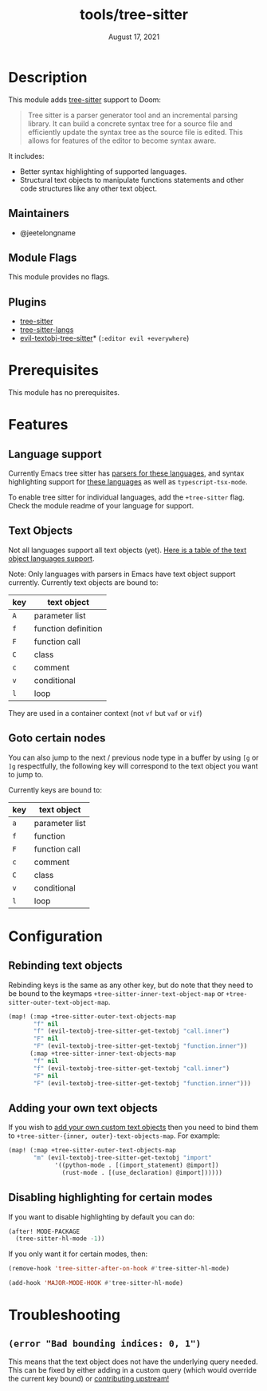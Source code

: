 #+TITLE:   tools/tree-sitter
#+DATE:    August 17, 2021
#+SINCE:   3.0.0
#+STARTUP: inlineimages nofold

* Table of Contents :TOC_3:noexport:
- [[#description][Description]]
  - [[#maintainers][Maintainers]]
  - [[#module-flags][Module Flags]]
  - [[#plugins][Plugins]]
- [[#prerequisites][Prerequisites]]
- [[#features][Features]]
  - [[#language-support][Language support]]
  - [[#text-objects][Text Objects]]
  - [[#goto-certain-nodes][Goto certain nodes]]
- [[#configuration][Configuration]]
  - [[#rebinding-text-objects][Rebinding text objects]]
  - [[#adding-your-own-text-objects][Adding your own text objects]]
  - [[#disabling-highlighting-for-certain-modes][Disabling highlighting for certain modes]]
- [[#troubleshooting][Troubleshooting]]
  - [[#error-bad-bounding-indices-0-1][=(error "Bad bounding indices: 0, 1")=]]

* Description

This module adds [[https://tree-sitter.github.io/tree-sitter/][tree-sitter]] support to Doom:

#+begin_quote
Tree sitter is a parser generator tool and an incremental parsing library. It
can build a concrete syntax tree for a source file and efficiently update the
syntax tree as the source file is edited. This allows for features of the editor
to become syntax aware.
#+end_quote

It includes:

+ Better syntax highlighting of supported languages.
+ Structural text objects to manipulate functions statements and other code
  structures like any other text object.

** Maintainers

+ @jeetelongname

** Module Flags

This module provides no flags.

** Plugins

+ [[https://github.com/emacs-tree-sitter/elisp-tree-sitter][tree-sitter]]
+ [[https://github.com/emacs-tree-sitter/tree-sitter-langs][tree-sitter-langs]]
+ [[https://github.com/meain/evil-textobj-tree-sitter][evil-textobj-tree-sitter]]* (=:editor evil +everywhere=)

* Prerequisites

This module has no prerequisites. 

* Features
** Language support

Currently Emacs tree sitter has [[https://github.com/emacs-tree-sitter/tree-sitter-langs/tree/master/repos][parsers for these languages]], and syntax
highlighting support for [[https://github.com/emacs-tree-sitter/tree-sitter-langs/tree/master/queries][these languages]] as well as ~typescript-tsx-mode~.

To enable tree sitter for individual languages, add the =+tree-sitter= flag. Check
the module readme of your language for support.

** Text Objects

Not all languages support all text objects (yet). [[https://github.com/nvim-treesitter/nvim-treesitter-textobjects#built-in-textobjects][Here is a table of the text
object languages support]].

Note: Only languages with parsers in Emacs have text object support currently.
Currently text objects are bound to:

| key | text object         |
|-----+---------------------|
| =A=   | parameter list      |
| =f=   | function definition |
| =F=   | function call       |
| =C=   | class               |
| =c=   | comment             |
| =v=   | conditional         |
| =l=   | loop                |

They are used in a container context (not =vf= but =vaf= or =vif=)

** Goto certain nodes

You can also jump to the next / previous node type in a buffer by using =[g= or =]g=
respectfully, the following key will correspond to the text object you want to
jump to.

Currently keys are bound to:

| key | text object    |
|-----+----------------|
| =a=   | parameter list |
| =f=   | function       |
| =F=   | function call  |
| =c=   | comment        |
| =C=   | class          |
| =v=   | conditional    |
| =l=   | loop           |

* Configuration
** Rebinding text objects

Rebinding keys is the same as any other key, but do note that they need to be
bound to the keymaps ~+tree-sitter-inner-text-object-map~ or
~+tree-sitter-outer-text-object-map~.

#+begin_src emacs-lisp
(map! (:map +tree-sitter-outer-text-objects-map
       "f" nil
       "f" (evil-textobj-tree-sitter-get-textobj "call.inner")
       "F" nil
       "F" (evil-textobj-tree-sitter-get-textobj "function.inner"))
      (:map +tree-sitter-inner-text-objects-map
       "f" nil
       "f" (evil-textobj-tree-sitter-get-textobj "call.inner")
       "F" nil
       "F" (evil-textobj-tree-sitter-get-textobj "function.inner")))
#+end_src

** Adding your own text objects
If you wish to [[https://github.com/meain/evil-textobj-tree-sitter#custom-textobjects][add your own custom text objects]] then you need to bind them to
~+tree-sitter-{inner, outer}-text-objects-map~. For example:

#+begin_src emacs-lisp
(map! (:map +tree-sitter-outer-text-objects-map
       "m" (evil-textobj-tree-sitter-get-textobj "import"
             '((python-mode . [(import_statement) @import])
               (rust-mode . [(use_declaration) @import])))))
#+end_src

** Disabling highlighting for certain modes

If you want to disable highlighting by default you can do:

#+begin_src emacs-lisp
(after! MODE-PACKAGE
  (tree-sitter-hl-mode -1))
#+end_src

If you only want it for certain modes, then:

#+begin_src emacs-lisp
(remove-hook 'tree-sitter-after-on-hook #'tree-sitter-hl-mode)

(add-hook 'MAJOR-MODE-HOOK #'tree-sitter-hl-mode)
#+end_src

* Troubleshooting
** =(error "Bad bounding indices: 0, 1")=

This means that the text object does not have the underlying query needed. This
can be fixed by either adding in a custom query (which would override the
current key bound) or [[https://github.com/nvim-treesitter/nvim-treesitter-textobjects/][contributing upstream!]]
